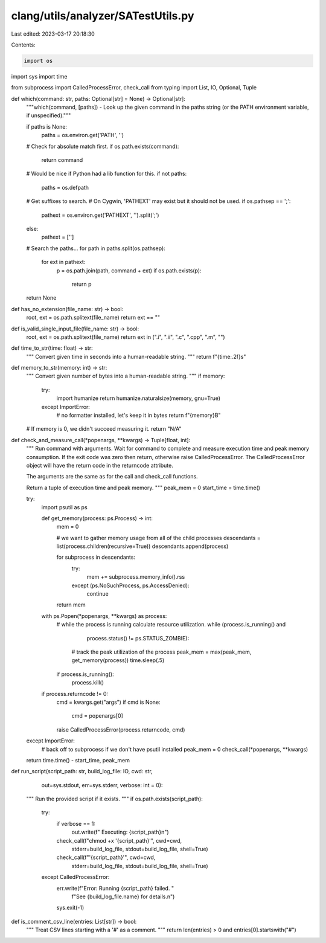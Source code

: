 clang/utils/analyzer/SATestUtils.py
===================================

Last edited: 2023-03-17 20:18:30

Contents:

.. code-block:: py

    import os
import sys
import time

from subprocess import CalledProcessError, check_call
from typing import List, IO, Optional, Tuple


def which(command: str, paths: Optional[str] = None) -> Optional[str]:
    """which(command, [paths]) - Look up the given command in the paths string
    (or the PATH environment variable, if unspecified)."""

    if paths is None:
        paths = os.environ.get('PATH', '')

    # Check for absolute match first.
    if os.path.exists(command):
        return command

    # Would be nice if Python had a lib function for this.
    if not paths:
        paths = os.defpath

    # Get suffixes to search.
    # On Cygwin, 'PATHEXT' may exist but it should not be used.
    if os.pathsep == ';':
        pathext = os.environ.get('PATHEXT', '').split(';')
    else:
        pathext = ['']

    # Search the paths...
    for path in paths.split(os.pathsep):
        for ext in pathext:
            p = os.path.join(path, command + ext)
            if os.path.exists(p):
                return p

    return None


def has_no_extension(file_name: str) -> bool:
    root, ext = os.path.splitext(file_name)
    return ext == ""


def is_valid_single_input_file(file_name: str) -> bool:
    root, ext = os.path.splitext(file_name)
    return ext in (".i", ".ii", ".c", ".cpp", ".m", "")


def time_to_str(time: float) -> str:
    """
    Convert given time in seconds into a human-readable string.
    """
    return f"{time:.2f}s"


def memory_to_str(memory: int) -> str:
    """
    Convert given number of bytes into a human-readable string.
    """
    if memory:
        try:
            import humanize
            return humanize.naturalsize(memory, gnu=True)
        except ImportError:
            # no formatter installed, let's keep it in bytes
            return f"{memory}B"

    # If memory is 0, we didn't succeed measuring it.
    return "N/A"


def check_and_measure_call(*popenargs, **kwargs) -> Tuple[float, int]:
    """
    Run command with arguments.  Wait for command to complete and measure
    execution time and peak memory consumption.
    If the exit code was zero then return, otherwise raise
    CalledProcessError.  The CalledProcessError object will have the
    return code in the returncode attribute.

    The arguments are the same as for the call and check_call functions.

    Return a tuple of execution time and peak memory.
    """
    peak_mem = 0
    start_time = time.time()

    try:
        import psutil as ps

        def get_memory(process: ps.Process) -> int:
            mem = 0

            # we want to gather memory usage from all of the child processes
            descendants = list(process.children(recursive=True))
            descendants.append(process)

            for subprocess in descendants:
                try:
                    mem += subprocess.memory_info().rss
                except (ps.NoSuchProcess, ps.AccessDenied):
                    continue

            return mem

        with ps.Popen(*popenargs, **kwargs) as process:
            # while the process is running calculate resource utilization.
            while (process.is_running() and
                   process.status() != ps.STATUS_ZOMBIE):
                # track the peak utilization of the process
                peak_mem = max(peak_mem, get_memory(process))
                time.sleep(.5)

            if process.is_running():
                process.kill()

        if process.returncode != 0:
            cmd = kwargs.get("args")
            if cmd is None:
                cmd = popenargs[0]
            raise CalledProcessError(process.returncode, cmd)

    except ImportError:
        # back off to subprocess if we don't have psutil installed
        peak_mem = 0
        check_call(*popenargs, **kwargs)

    return time.time() - start_time, peak_mem


def run_script(script_path: str, build_log_file: IO, cwd: str,
               out=sys.stdout, err=sys.stderr, verbose: int = 0):
    """
    Run the provided script if it exists.
    """
    if os.path.exists(script_path):
        try:
            if verbose == 1:
                out.write(f"  Executing: {script_path}\n")

            check_call(f"chmod +x '{script_path}'", cwd=cwd,
                       stderr=build_log_file,
                       stdout=build_log_file,
                       shell=True)

            check_call(f"'{script_path}'", cwd=cwd,
                       stderr=build_log_file,
                       stdout=build_log_file,
                       shell=True)

        except CalledProcessError:
            err.write(f"Error: Running {script_path} failed. "
                      f"See {build_log_file.name} for details.\n")
            sys.exit(-1)


def is_comment_csv_line(entries: List[str]) -> bool:
    """
    Treat CSV lines starting with a '#' as a comment.
    """
    return len(entries) > 0 and entries[0].startswith("#")


